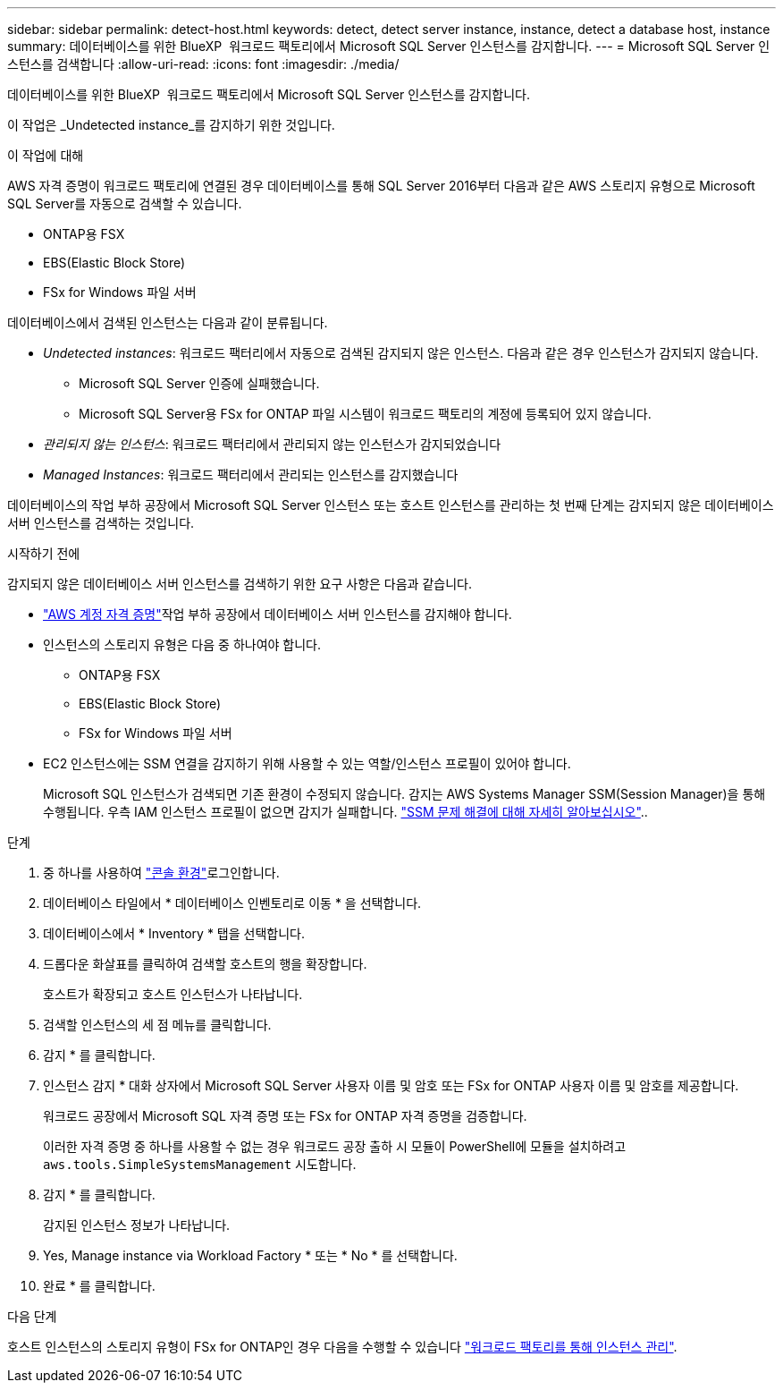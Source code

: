 ---
sidebar: sidebar 
permalink: detect-host.html 
keywords: detect, detect server instance, instance, detect a database host, instance 
summary: 데이터베이스를 위한 BlueXP  워크로드 팩토리에서 Microsoft SQL Server 인스턴스를 감지합니다. 
---
= Microsoft SQL Server 인스턴스를 검색합니다
:allow-uri-read: 
:icons: font
:imagesdir: ./media/


[role="lead"]
데이터베이스를 위한 BlueXP  워크로드 팩토리에서 Microsoft SQL Server 인스턴스를 감지합니다.

이 작업은 _Undetected instance_를 감지하기 위한 것입니다.

.이 작업에 대해
AWS 자격 증명이 워크로드 팩토리에 연결된 경우 데이터베이스를 통해 SQL Server 2016부터 다음과 같은 AWS 스토리지 유형으로 Microsoft SQL Server를 자동으로 검색할 수 있습니다.

* ONTAP용 FSX
* EBS(Elastic Block Store)
* FSx for Windows 파일 서버


데이터베이스에서 검색된 인스턴스는 다음과 같이 분류됩니다.

* _Undetected instances_: 워크로드 팩터리에서 자동으로 검색된 감지되지 않은 인스턴스. 다음과 같은 경우 인스턴스가 감지되지 않습니다.
+
** Microsoft SQL Server 인증에 실패했습니다.
** Microsoft SQL Server용 FSx for ONTAP 파일 시스템이 워크로드 팩토리의 계정에 등록되어 있지 않습니다.


* _관리되지 않는 인스턴스_: 워크로드 팩터리에서 관리되지 않는 인스턴스가 감지되었습니다
* _Managed Instances_: 워크로드 팩터리에서 관리되는 인스턴스를 감지했습니다


데이터베이스의 작업 부하 공장에서 Microsoft SQL Server 인스턴스 또는 호스트 인스턴스를 관리하는 첫 번째 단계는 감지되지 않은 데이터베이스 서버 인스턴스를 검색하는 것입니다.

.시작하기 전에
감지되지 않은 데이터베이스 서버 인스턴스를 검색하기 위한 요구 사항은 다음과 같습니다.

* link:https://docs.netapp.com/us-en/workload-setup-admin/add-credentials.html["AWS 계정 자격 증명"^]작업 부하 공장에서 데이터베이스 서버 인스턴스를 감지해야 합니다.
* 인스턴스의 스토리지 유형은 다음 중 하나여야 합니다.
+
** ONTAP용 FSX
** EBS(Elastic Block Store)
** FSx for Windows 파일 서버


* EC2 인스턴스에는 SSM 연결을 감지하기 위해 사용할 수 있는 역할/인스턴스 프로필이 있어야 합니다.
+
Microsoft SQL 인스턴스가 검색되면 기존 환경이 수정되지 않습니다. 감지는 AWS Systems Manager SSM(Session Manager)을 통해 수행됩니다. 우측 IAM 인스턴스 프로필이 없으면 감지가 실패합니다. link:https://docs.aws.amazon.com/systems-manager/latest/userguide/session-manager-troubleshooting.html["SSM 문제 해결에 대해 자세히 알아보십시오"^]..



.단계
. 중 하나를 사용하여 link:https://docs.netapp.com/us-en/workload-setup-admin/console-experiences.html["콘솔 환경"^]로그인합니다.
. 데이터베이스 타일에서 * 데이터베이스 인벤토리로 이동 * 을 선택합니다.
. 데이터베이스에서 * Inventory * 탭을 선택합니다.
. 드롭다운 화살표를 클릭하여 검색할 호스트의 행을 확장합니다.
+
호스트가 확장되고 호스트 인스턴스가 나타납니다.

. 검색할 인스턴스의 세 점 메뉴를 클릭합니다.
. 감지 * 를 클릭합니다.
. 인스턴스 감지 * 대화 상자에서 Microsoft SQL Server 사용자 이름 및 암호 또는 FSx for ONTAP 사용자 이름 및 암호를 제공합니다.
+
워크로드 공장에서 Microsoft SQL 자격 증명 또는 FSx for ONTAP 자격 증명을 검증합니다.

+
이러한 자격 증명 중 하나를 사용할 수 없는 경우 워크로드 공장 출하 시 모듈이 PowerShell에 모듈을 설치하려고 `aws.tools.SimpleSystemsManagement` 시도합니다.

. 감지 * 를 클릭합니다.
+
감지된 인스턴스 정보가 나타납니다.

. Yes, Manage instance via Workload Factory * 또는 * No * 를 선택합니다.
. 완료 * 를 클릭합니다.


.다음 단계
호스트 인스턴스의 스토리지 유형이 FSx for ONTAP인 경우 다음을 수행할 수 있습니다 link:manage-server.html["워크로드 팩토리를 통해 인스턴스 관리"].
